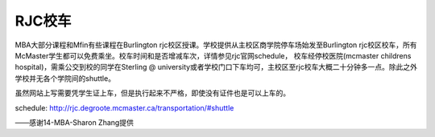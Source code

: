 ﻿RJC校车
=======================
MBA大部分课程和Mfin有些课程在Burlington rjc校区授课。学校提供从主校区商学院停车场始发至Burlington rjc校区校车，所有McMaster学生都可以免费乘坐。校车时间和是否增减车次，详情参见rjc官网schedule， 校车经停校医院(mcmaster childrens hospital)，需乘公交到校的同学在Sterling @ university或者学校门口下车均可，主校区至rjc校车大概二十分钟多一点。除此之外学校并无各个学院间的shuttle。

虽然网站上写需要凭学生证上车，但是执行起来不严格，即使没有证件也是可以上车的。

schedule: http://rjc.degroote.mcmaster.ca/transportation/#shuttle 

——感谢14-MBA-Sharon Zhang提供